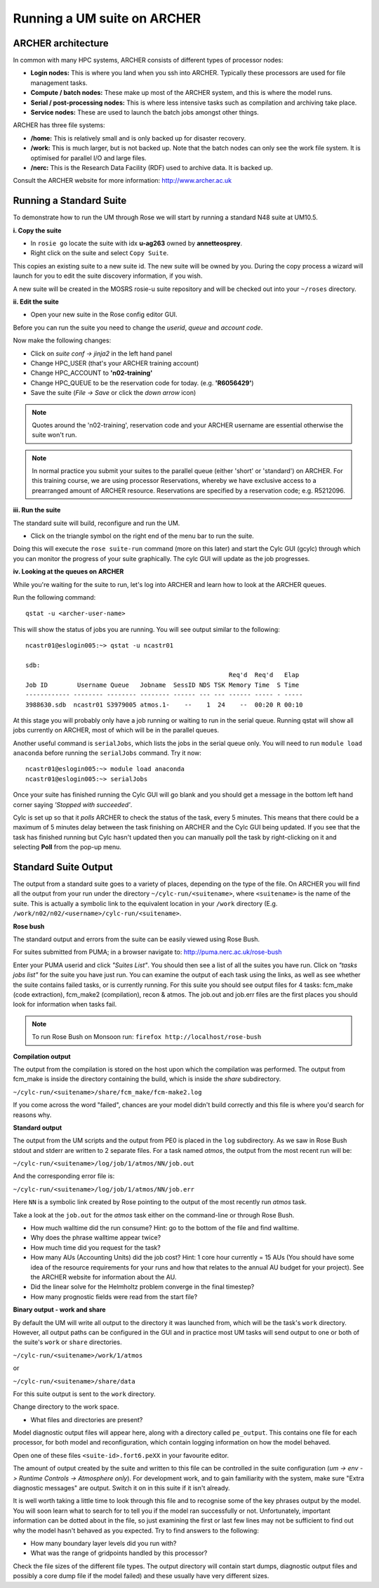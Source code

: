 Running a UM suite on ARCHER
============================

ARCHER architecture
-------------------

In common with many HPC systems, ARCHER consists of different types of processor nodes: 

* **Login nodes:** This is where you land when you ssh into ARCHER. Typically these processors are used for file management tasks.

* **Compute / batch nodes:** These make up most of the ARCHER system, and this is where the model runs. 

* **Serial / post-processing nodes:** This is where less intensive tasks such as compilation and archiving take place. 

* **Service nodes:** These are used to launch the batch jobs amongst other things. 

ARCHER has three file systems: 

* **/home:** This is relatively small and is only backed up for disaster recovery. 

* **/work:** This is much larger, but is not backed up. Note that the batch nodes can only see the work file system. It is optimised for parallel I/O and large files. 

* **/nerc:** This is the Research Data Facility (RDF) used to archive data. It is backed up. 

Consult the ARCHER website for more information: http://www.archer.ac.uk 


Running a Standard Suite
------------------------

To demonstrate how to run the UM through Rose we will start by running a standard N48 suite at UM10.5.  

**i. Copy the suite**

* In ``rosie go`` locate the suite with idx **u-ag263** owned by **annetteosprey**. 
* Right click on the suite and select ``Copy Suite``.  

This copies an existing suite to a new suite id.  The new suite will be owned by you.  During the copy process a wizard will launch for you to edit the suite discovery information, if you wish.

A new suite will be created in the MOSRS rosie-u suite repository and will be checked out into your ``~/roses`` directory. 

**ii. Edit the suite**

* Open your new suite in the Rose config editor GUI.

Before you can run the suite you need to change the *userid*, *queue* and *account code*. 

Now make the following changes:

* Click on *suite conf -> jinja2* in the left hand panel
* Change HPC_USER (that's your ARCHER training account)
* Change HPC_ACCOUNT to **'n02-training'**
* Change HPC_QUEUE to be the reservation code for today. (e.g. **'R6056429'**)
* Save the suite (*File -> Save* or click the *down arrow* icon)

.. note:: Quotes around the 'n02-training', reservation code and your ARCHER username are essential otherwise the suite won't run.

.. note:: In normal practice you submit your suites to the parallel queue (either 'short' or 'standard') on ARCHER.  For this training course, we are using processor Reservations, whereby we have exclusive access to a prearranged amount of ARCHER resource.  Reservations are specified by a reservation code; e.g. R5212096.

**iii. Run the suite**

The standard suite will build, reconfigure and run the UM.  

* Click on the triangle symbol on the right end of the menu bar to run the suite. 

Doing this will execute the ``rose suite-run`` command (more on this later) and start the Cylc GUI (gcylc) through which you can monitor the progress of your suite graphically. The cylc GUI will update as the job progresses.

**iv. Looking at the queues on ARCHER**

While you're waiting for the suite to run, let's log into ARCHER and learn how to look at the ARCHER queues.

Run the following command: ::

  qstat -u <archer-user-name>

This will show the status of jobs you are running.  You will see output similar to the following: ::

  ncastr01@eslogin005:~> qstat -u ncastr01

  sdb: 
                                                         Req'd  Req'd   Elap
  Job ID        Username Queue   Jobname  SessID NDS TSK Memory Time  S Time
  ------------ -------- -------- -------- ------ --- --- ------ ----- - -----
  3988630.sdb  ncastr01 S3979005 atmos.1-    --    1  24    --  00:20 R 00:10

At this stage you will probably only have a job running or waiting to run in the serial queue. Running qstat will show all jobs currently on ARCHER, most of which will be in the parallel queues. 

Another useful command is ``serialJobs``, which lists the jobs in the serial queue only. You will need to run ``module load anaconda`` before running the ``serialJobs`` command.  Try it now: ::

  ncastr01@eslogin005:~> module load anaconda
  ncastr01@eslogin005:~> serialJobs

Once your suite has finished running the Cylc GUI will go blank and you should get a message in the bottom left hand corner saying *'Stopped with succeeded'*.

Cylc is set up so that it *polls* ARCHER to check the status of the task, every 5 minutes.  This means that there could be a maximum of 5 minutes delay between the task finishing on ARCHER and the Cylc GUI being updated. If you see that the task has finished running but Cylc hasn't updated then you can manually poll the task by right-clicking on it and selecting **Poll** from the pop-up menu.

Standard Suite Output
---------------------

The output from a standard suite goes to a variety of places, depending on the type of the file.  On ARCHER you will find all the output from your run under the directory ``~/cylc-run/<suitename>``, where ``<suitename>`` is the name of the suite. This is actually a symbolic link to the equivalent location in your ``/work`` directory (E.g. ``/work/n02/n02/<username>/cylc-run/<suitename>``. 

**Rose bush**

The standard output and errors from the suite can be easily viewed using Rose Bush.

For suites submitted from PUMA; in a browser navigate to: http://puma.nerc.ac.uk/rose-bush

Enter your PUMA userid and click *"Suites List"*.  You should then see a list of all the suites you have run.  Click on *"tasks jobs list"* for the suite you have just run. You can examine the output of each task using the links, as well as see whether the suite contains failed tasks, or is currently running.  For this suite you should see output files for 4 tasks: fcm_make (code extraction), fcm_make2 (compilation), recon & atmos. The job.out and job.err files are the first places you should look for information when tasks fail.

.. note:: To run Rose Bush on Monsoon run: ``firefox http://localhost/rose-bush``

**Compilation output**

The output from the compilation is stored on the host upon which the compilation was performed.  The output from fcm_make is inside the directory containing the build, which is inside the `share` subdirectory.

``~/cylc-run/<suitename>/share/fcm_make/fcm-make2.log``

If you come across the word "failed", chances are your model didn't build correctly and this file is where you'd search for reasons why.

**Standard output**

The output from the UM scripts and the output from PE0 is placed in the ``log`` subdirectory. As we saw in Rose Bush stdout and stderr are written to 2 separate files. For a task named *atmos*, the output from the most recent run will be:

``~/cylc-run/<suitename>/log/job/1/atmos/NN/job.out``

And the corresponding error file is:

``~/cylc-run/<suitename>/log/job/1/atmos/NN/job.err``

Here ``NN`` is a symbolic link created by Rose pointing to the output of the most recently run *atmos* task.

Take a look at the ``job.out`` for the *atmos* task either on the command-line or through Rose Bush.

* How much walltime did the run consume?  Hint: go to the bottom of the file and find walltime.  

* Why does the phrase walltime appear twice?

* How much time did you request for the task?

* How many AUs (Accounting Units) did the job cost? Hint: 1 core hour currently = 15 AUs (You should have some idea of the resource requirements for your runs and how that relates to the annual AU budget for your project). See the ARCHER website for information about the AU.

* Did the linear solve for the Helmholtz problem converge in the final timestep?

* How many prognostic fields were read from the start file?


**Binary output - work and share**

By default the UM will write all output to the directory it was launched from, which will be the task's ``work`` directory.  However, all output paths can be configured in the GUI and in practice most UM tasks will send output to one or both of the suite's ``work`` or ``share`` directories.

``~/cylc-run/<suitename>/work/1/atmos``

or

``~/cylc-run/<suitename>/share/data``

For this suite output is sent to the ``work`` directory. 

Change directory to the work space.

* What files and directories are present?

Model diagnostic output files will appear here, along with a directory called ``pe_output``. This contains one file for each processor, for both model and reconfiguration, which contain logging information on how the model behaved.

Open one of these files ``<suite-id>.fort6.peXX`` in your favourite editor. 

The amount of output created by the suite and written to this file can be controlled in the suite configuration (*um -> env -> Runtime Controls -> Atmosphere only*). For development work, and to gain familiarity with the system, make sure "Extra diagnostic messages" are output. Switch it on in this suite if it isn't already.

It is well worth taking a little time to look through this file and to recognise some of the key phrases output by the model. You will soon learn what to search for to tell you if the model ran successfully or not. Unfortunately, important information can be dotted about in the file, so just examining the first or last few lines may not be sufficient to find out why the model hasn't behaved as you expected. Try to find answers to the following:

* How many boundary layer levels did you run with?
* What was the range of gridpoints handled by this processor?

Check the file sizes of the different file types. The output directory will contain start dumps, diagnostic output files and possibly a core dump file if the model failed) and these usually have very different sizes.





